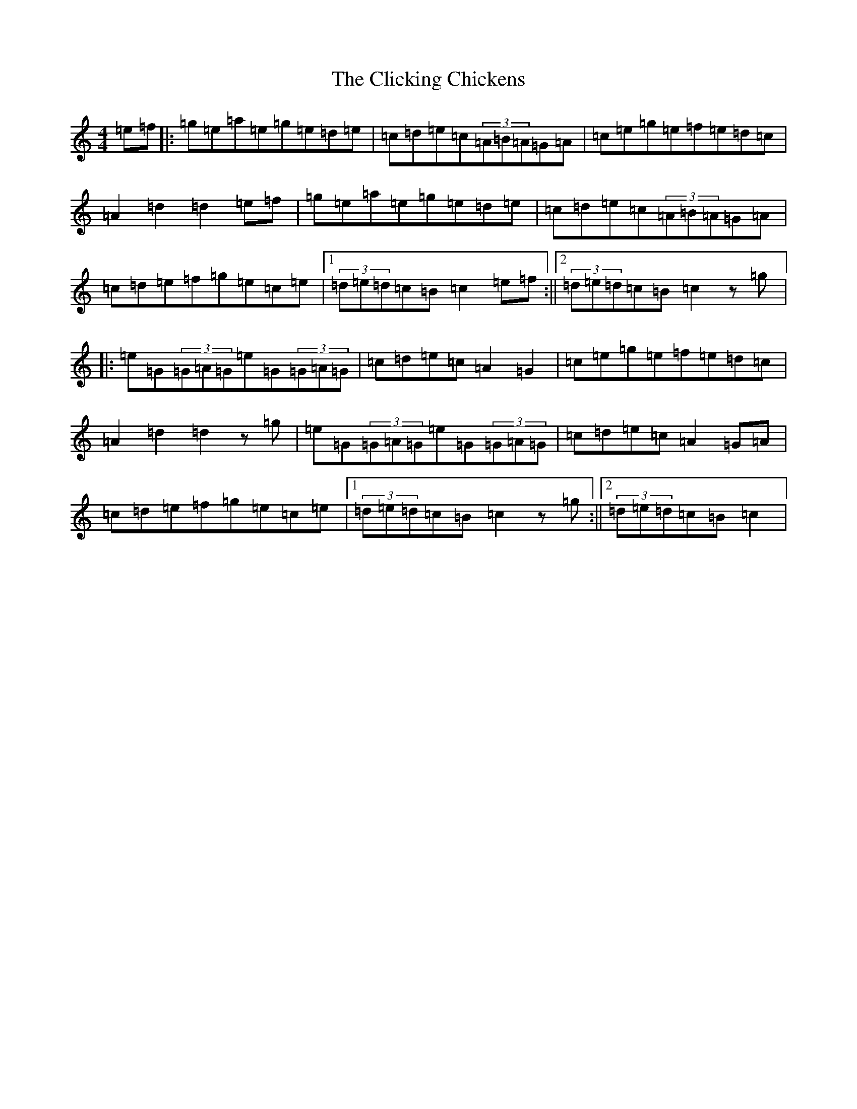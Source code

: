 X: 13524
T: Clicking Chickens, The
S: https://thesession.org/tunes/8354#setting29627
Z: D Major
R: reel
M: 4/4
L: 1/8
K: C Major
=e=f|:=g=e=a=e=g=e=d=e|=c=d=e=c(3=A=B=A=G=A|=c=e=g=e=f=e=d=c|=A2=d2=d2=e=f|=g=e=a=e=g=e=d=e|=c=d=e=c(3=A=B=A=G=A|=c=d=e=f=g=e=c=e|1(3=d=e=d=c=B=c2=e=f:||2(3=d=e=d=c=B=c2z=g|:=e=G(3=G=A=G=e=G(3=G=A=G|=c=d=e=c=A2=G2|=c=e=g=e=f=e=d=c|=A2=d2=d2z=g|=e=G(3=G=A=G=e=G(3=G=A=G|=c=d=e=c=A2=G=A|=c=d=e=f=g=e=c=e|1(3=d=e=d=c=B=c2z=g:||2(3=d=e=d=c=B=c2|
